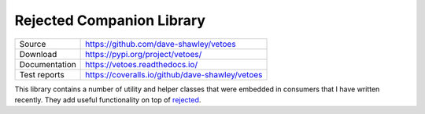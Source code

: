 ==========================
Rejected Companion Library
==========================

+---------------+-------------------------------------------------+
| Source        | https://github.com/dave-shawley/vetoes          |
+---------------+-------------------------------------------------+
| Download      | https://pypi.org/project/vetoes/                |
+---------------+-------------------------------------------------+
| Documentation | https://vetoes.readthedocs.io/                  |
+---------------+-------------------------------------------------+
| Test reports  | https://coveralls.io/github/dave-shawley/vetoes |
+---------------+-------------------------------------------------+

This library contains a number of utility and helper classes that were
embedded in consumers that I have written recently.  They add useful
functionality on top of `rejected`_.


.. _rejected: https://rejected.readthedocs.io/
